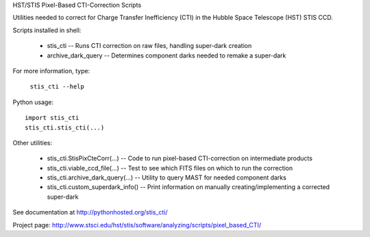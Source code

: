 HST/STIS Pixel-Based CTI-Correction Scripts

Utilities needed to correct for Charge Transfer Inefficiency (CTI) in the Hubble
Space Telescope (HST) STIS CCD.

Scripts installed in shell:

  * stis_cti  -- Runs CTI correction on raw files, handling super-dark creation
  * archive_dark_query -- Determines component darks needed to remake a super-dark

For more information, type:

  ``stis_cti --help``

Python usage::

  import stis_cti
  stis_cti.stis_cti(...)

Other utilities:

  * stis_cti.StisPixCteCorr(...) -- Code to run pixel-based CTI-correction on intermediate products
  * stis_cti.viable_ccd_file(...) -- Test to see which FITS files on which to run the correction
  * stis_cti.archive_dark_query(...) -- Utility to query MAST for needed component darks
  * stis_cti.custom_superdark_info() -- Print information on manually creating/implementing a corrected super-dark

See documentation at http://pythonhosted.org/stis_cti/

Project page:  http://www.stsci.edu/hst/stis/software/analyzing/scripts/pixel_based_CTI/
